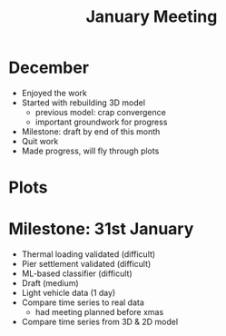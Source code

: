 #+TITLE: January Meeting

* December
- Enjoyed the work
- Started with rebuilding 3D model
  - previous model: crap convergence
  - important groundwork for progress
- Milestone: draft by end of this month
- Quit work
- Made progress, will fly through plots
* Plots
* Milestone: 31st January
- Thermal loading validated (difficult)
- Pier settlement validated (difficult)
- ML-based classifier (difficult)
- Draft (medium)
- Light vehicle data (1 day)
- Compare time series to real data
  - had meeting planned before xmas
- Compare time series from 3D & 2D model
